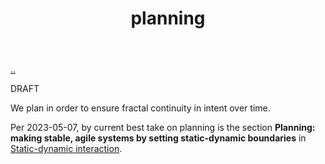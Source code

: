 :PROPERTIES:
:ID: 1ded911f-fc29-4a5c-9a45-0f2ce6c210c3
:END:
#+TITLE: planning

[[file:..][..]]

DRAFT

We plan in order to ensure fractal continuity in intent over time.

Per 2023-05-07, by current best take on planning is the section *Planning: making stable, agile systems by setting static-dynamic boundaries* in [[id:c62978a1-8081-4d44-9af4-93327f387085][Static-dynamic interaction]].

